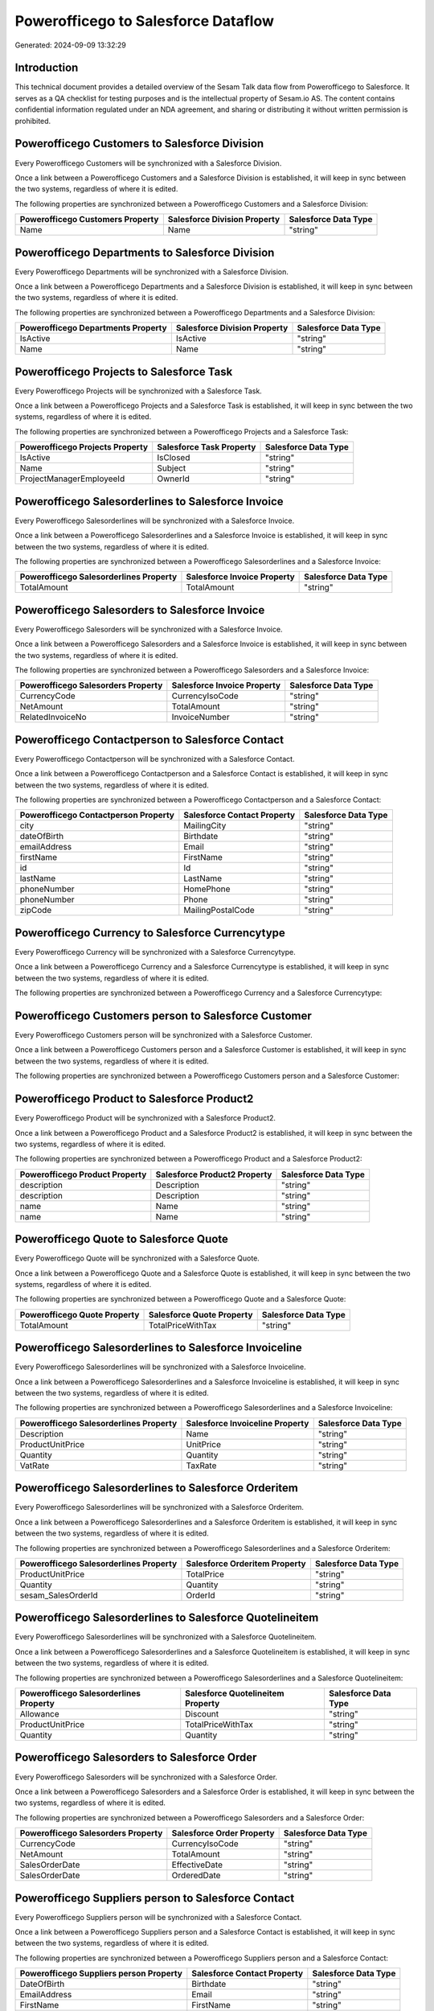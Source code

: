====================================
Powerofficego to Salesforce Dataflow
====================================

Generated: 2024-09-09 13:32:29

Introduction
------------

This technical document provides a detailed overview of the Sesam Talk data flow from Powerofficego to Salesforce. It serves as a QA checklist for testing purposes and is the intellectual property of Sesam.io AS. The content contains confidential information regulated under an NDA agreement, and sharing or distributing it without written permission is prohibited.

Powerofficego Customers to Salesforce Division
----------------------------------------------
Every Powerofficego Customers will be synchronized with a Salesforce Division.

Once a link between a Powerofficego Customers and a Salesforce Division is established, it will keep in sync between the two systems, regardless of where it is edited.

The following properties are synchronized between a Powerofficego Customers and a Salesforce Division:

.. list-table::
   :header-rows: 1

   * - Powerofficego Customers Property
     - Salesforce Division Property
     - Salesforce Data Type
   * - Name
     - Name
     - "string"


Powerofficego Departments to Salesforce Division
------------------------------------------------
Every Powerofficego Departments will be synchronized with a Salesforce Division.

Once a link between a Powerofficego Departments and a Salesforce Division is established, it will keep in sync between the two systems, regardless of where it is edited.

The following properties are synchronized between a Powerofficego Departments and a Salesforce Division:

.. list-table::
   :header-rows: 1

   * - Powerofficego Departments Property
     - Salesforce Division Property
     - Salesforce Data Type
   * - IsActive
     - IsActive
     - "string"
   * - Name
     - Name
     - "string"


Powerofficego Projects to Salesforce Task
-----------------------------------------
Every Powerofficego Projects will be synchronized with a Salesforce Task.

Once a link between a Powerofficego Projects and a Salesforce Task is established, it will keep in sync between the two systems, regardless of where it is edited.

The following properties are synchronized between a Powerofficego Projects and a Salesforce Task:

.. list-table::
   :header-rows: 1

   * - Powerofficego Projects Property
     - Salesforce Task Property
     - Salesforce Data Type
   * - IsActive
     - IsClosed
     - "string"
   * - Name
     - Subject
     - "string"
   * - ProjectManagerEmployeeId
     - OwnerId
     - "string"


Powerofficego Salesorderlines to Salesforce Invoice
---------------------------------------------------
Every Powerofficego Salesorderlines will be synchronized with a Salesforce Invoice.

Once a link between a Powerofficego Salesorderlines and a Salesforce Invoice is established, it will keep in sync between the two systems, regardless of where it is edited.

The following properties are synchronized between a Powerofficego Salesorderlines and a Salesforce Invoice:

.. list-table::
   :header-rows: 1

   * - Powerofficego Salesorderlines Property
     - Salesforce Invoice Property
     - Salesforce Data Type
   * - TotalAmount
     - TotalAmount
     - "string"


Powerofficego Salesorders to Salesforce Invoice
-----------------------------------------------
Every Powerofficego Salesorders will be synchronized with a Salesforce Invoice.

Once a link between a Powerofficego Salesorders and a Salesforce Invoice is established, it will keep in sync between the two systems, regardless of where it is edited.

The following properties are synchronized between a Powerofficego Salesorders and a Salesforce Invoice:

.. list-table::
   :header-rows: 1

   * - Powerofficego Salesorders Property
     - Salesforce Invoice Property
     - Salesforce Data Type
   * - CurrencyCode
     - CurrencyIsoCode
     - "string"
   * - NetAmount
     - TotalAmount
     - "string"
   * - RelatedInvoiceNo
     - InvoiceNumber
     - "string"


Powerofficego Contactperson to Salesforce Contact
-------------------------------------------------
Every Powerofficego Contactperson will be synchronized with a Salesforce Contact.

Once a link between a Powerofficego Contactperson and a Salesforce Contact is established, it will keep in sync between the two systems, regardless of where it is edited.

The following properties are synchronized between a Powerofficego Contactperson and a Salesforce Contact:

.. list-table::
   :header-rows: 1

   * - Powerofficego Contactperson Property
     - Salesforce Contact Property
     - Salesforce Data Type
   * - city
     - MailingCity
     - "string"
   * - dateOfBirth
     - Birthdate
     - "string"
   * - emailAddress
     - Email
     - "string"
   * - firstName
     - FirstName
     - "string"
   * - id
     - Id
     - "string"
   * - lastName
     - LastName
     - "string"
   * - phoneNumber
     - HomePhone
     - "string"
   * - phoneNumber
     - Phone
     - "string"
   * - zipCode
     - MailingPostalCode
     - "string"


Powerofficego Currency to Salesforce Currencytype
-------------------------------------------------
Every Powerofficego Currency will be synchronized with a Salesforce Currencytype.

Once a link between a Powerofficego Currency and a Salesforce Currencytype is established, it will keep in sync between the two systems, regardless of where it is edited.

The following properties are synchronized between a Powerofficego Currency and a Salesforce Currencytype:

.. list-table::
   :header-rows: 1

   * - Powerofficego Currency Property
     - Salesforce Currencytype Property
     - Salesforce Data Type


Powerofficego Customers person to Salesforce Customer
-----------------------------------------------------
Every Powerofficego Customers person will be synchronized with a Salesforce Customer.

Once a link between a Powerofficego Customers person and a Salesforce Customer is established, it will keep in sync between the two systems, regardless of where it is edited.

The following properties are synchronized between a Powerofficego Customers person and a Salesforce Customer:

.. list-table::
   :header-rows: 1

   * - Powerofficego Customers person Property
     - Salesforce Customer Property
     - Salesforce Data Type


Powerofficego Product to Salesforce Product2
--------------------------------------------
Every Powerofficego Product will be synchronized with a Salesforce Product2.

Once a link between a Powerofficego Product and a Salesforce Product2 is established, it will keep in sync between the two systems, regardless of where it is edited.

The following properties are synchronized between a Powerofficego Product and a Salesforce Product2:

.. list-table::
   :header-rows: 1

   * - Powerofficego Product Property
     - Salesforce Product2 Property
     - Salesforce Data Type
   * - description
     - Description
     - "string"
   * - description
     - Description	
     - "string"
   * - name
     - Name
     - "string"
   * - name
     - Name	
     - "string"


Powerofficego Quote to Salesforce Quote
---------------------------------------
Every Powerofficego Quote will be synchronized with a Salesforce Quote.

Once a link between a Powerofficego Quote and a Salesforce Quote is established, it will keep in sync between the two systems, regardless of where it is edited.

The following properties are synchronized between a Powerofficego Quote and a Salesforce Quote:

.. list-table::
   :header-rows: 1

   * - Powerofficego Quote Property
     - Salesforce Quote Property
     - Salesforce Data Type
   * - TotalAmount
     - TotalPriceWithTax
     - "string"


Powerofficego Salesorderlines to Salesforce Invoiceline
-------------------------------------------------------
Every Powerofficego Salesorderlines will be synchronized with a Salesforce Invoiceline.

Once a link between a Powerofficego Salesorderlines and a Salesforce Invoiceline is established, it will keep in sync between the two systems, regardless of where it is edited.

The following properties are synchronized between a Powerofficego Salesorderlines and a Salesforce Invoiceline:

.. list-table::
   :header-rows: 1

   * - Powerofficego Salesorderlines Property
     - Salesforce Invoiceline Property
     - Salesforce Data Type
   * - Description
     - Name
     - "string"
   * - ProductUnitPrice
     - UnitPrice
     - "string"
   * - Quantity
     - Quantity
     - "string"
   * - VatRate
     - TaxRate
     - "string"


Powerofficego Salesorderlines to Salesforce Orderitem
-----------------------------------------------------
Every Powerofficego Salesorderlines will be synchronized with a Salesforce Orderitem.

Once a link between a Powerofficego Salesorderlines and a Salesforce Orderitem is established, it will keep in sync between the two systems, regardless of where it is edited.

The following properties are synchronized between a Powerofficego Salesorderlines and a Salesforce Orderitem:

.. list-table::
   :header-rows: 1

   * - Powerofficego Salesorderlines Property
     - Salesforce Orderitem Property
     - Salesforce Data Type
   * - ProductUnitPrice
     - TotalPrice
     - "string"
   * - Quantity
     - Quantity
     - "string"
   * - sesam_SalesOrderId
     - OrderId
     - "string"


Powerofficego Salesorderlines to Salesforce Quotelineitem
---------------------------------------------------------
Every Powerofficego Salesorderlines will be synchronized with a Salesforce Quotelineitem.

Once a link between a Powerofficego Salesorderlines and a Salesforce Quotelineitem is established, it will keep in sync between the two systems, regardless of where it is edited.

The following properties are synchronized between a Powerofficego Salesorderlines and a Salesforce Quotelineitem:

.. list-table::
   :header-rows: 1

   * - Powerofficego Salesorderlines Property
     - Salesforce Quotelineitem Property
     - Salesforce Data Type
   * - Allowance
     - Discount
     - "string"
   * - ProductUnitPrice
     - TotalPriceWithTax
     - "string"
   * - Quantity
     - Quantity
     - "string"


Powerofficego Salesorders to Salesforce Order
---------------------------------------------
Every Powerofficego Salesorders will be synchronized with a Salesforce Order.

Once a link between a Powerofficego Salesorders and a Salesforce Order is established, it will keep in sync between the two systems, regardless of where it is edited.

The following properties are synchronized between a Powerofficego Salesorders and a Salesforce Order:

.. list-table::
   :header-rows: 1

   * - Powerofficego Salesorders Property
     - Salesforce Order Property
     - Salesforce Data Type
   * - CurrencyCode
     - CurrencyIsoCode
     - "string"
   * - NetAmount
     - TotalAmount
     - "string"
   * - SalesOrderDate
     - EffectiveDate
     - "string"
   * - SalesOrderDate
     - OrderedDate
     - "string"


Powerofficego Suppliers person to Salesforce Contact
----------------------------------------------------
Every Powerofficego Suppliers person will be synchronized with a Salesforce Contact.

Once a link between a Powerofficego Suppliers person and a Salesforce Contact is established, it will keep in sync between the two systems, regardless of where it is edited.

The following properties are synchronized between a Powerofficego Suppliers person and a Salesforce Contact:

.. list-table::
   :header-rows: 1

   * - Powerofficego Suppliers person Property
     - Salesforce Contact Property
     - Salesforce Data Type
   * - DateOfBirth
     - Birthdate
     - "string"
   * - EmailAddress
     - Email
     - "string"
   * - FirstName
     - FirstName
     - "string"
   * - Id
     - Id
     - "string"
   * - LastName
     - LastName
     - "string"
   * - MailAddress.City
     - MailingCity
     - "string"
   * - MailAddress.CountryCode
     - MailingCountryCode
     - "string"
   * - MailAddress.ZipCode
     - MailingPostalCode
     - "string"
   * - PhoneNumber
     - HomePhone
     - "string"
   * - PhoneNumber
     - Phone
     - "string"

